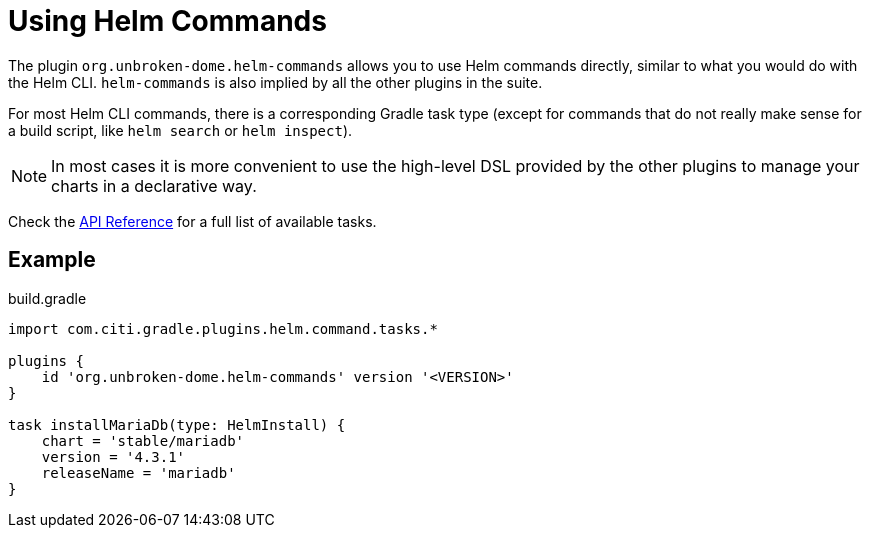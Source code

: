 = Using Helm Commands

The plugin `org.unbroken-dome.helm-commands` allows you to use Helm commands directly, similar to what you would do
with the Helm CLI. `helm-commands` is also implied by all the other plugins in the suite.

For most Helm CLI commands, there is a corresponding Gradle task type (except for commands that do not really make
sense for a build script, like `helm search` or `helm inspect`).

NOTE: In most cases it is more convenient to use the high-level DSL provided by the other plugins to manage your
charts in a declarative way.

Check the link:https://citi.github.io/projects/gradle-helm-plugin/[API Reference]
for a full list of available tasks.


== Example

.build.gradle
[source,groovy]
----
import com.citi.gradle.plugins.helm.command.tasks.*

plugins {
    id 'org.unbroken-dome.helm-commands' version '<VERSION>'
}

task installMariaDb(type: HelmInstall) {
    chart = 'stable/mariadb'
    version = '4.3.1'
    releaseName = 'mariadb'
}
----
